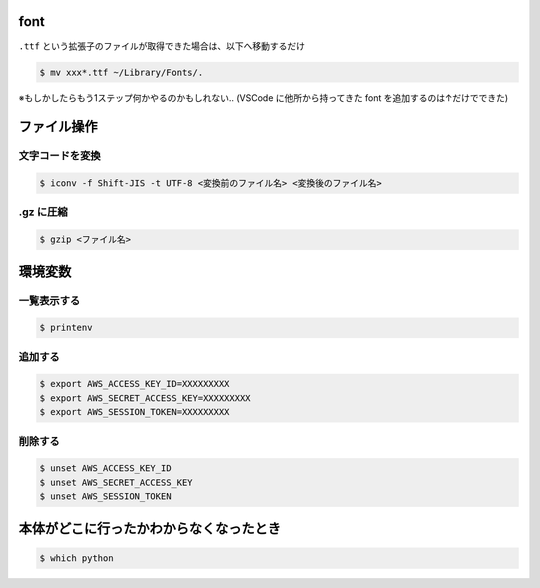 .. title: Mac のメモ
.. tags: mac
.. date: 2018-11-19
.. updated: 2020-04-28
.. slug: index
.. status: published


font
====

``.ttf`` という拡張子のファイルが取得できた場合は、以下へ移動するだけ

.. code-block:: console

  $ mv xxx*.ttf ~/Library/Fonts/.

※もしかしたらもう1ステップ何かやるのかもしれない.. (VSCode に他所から持ってきた font を追加するのは↑だけでできた)


ファイル操作
============

文字コードを変換
----------------

.. code-block:: console

  $ iconv -f Shift-JIS -t UTF-8 <変換前のファイル名> <変換後のファイル名>


.gz に圧縮
----------

.. code-block:: console

  $ gzip <ファイル名>


環境変数
========

一覧表示する
--------------

.. code-block:: console

  $ printenv


追加する
--------

.. code-block:: console

  $ export AWS_ACCESS_KEY_ID=XXXXXXXXX
  $ export AWS_SECRET_ACCESS_KEY=XXXXXXXXX
  $ export AWS_SESSION_TOKEN=XXXXXXXXX

削除する
--------

.. code-block:: console

  $ unset AWS_ACCESS_KEY_ID
  $ unset AWS_SECRET_ACCESS_KEY
  $ unset AWS_SESSION_TOKEN


本体がどこに行ったかわからなくなったとき
========================================

.. code-block:: console

  $ which python
